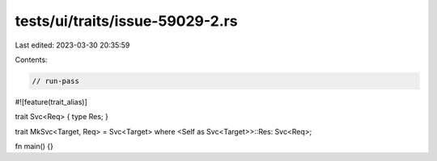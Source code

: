 tests/ui/traits/issue-59029-2.rs
================================

Last edited: 2023-03-30 20:35:59

Contents:

.. code-block:: rs

    // run-pass
#![feature(trait_alias)]

trait Svc<Req> { type Res; }

trait MkSvc<Target, Req> = Svc<Target> where <Self as Svc<Target>>::Res: Svc<Req>;

fn main() {}



